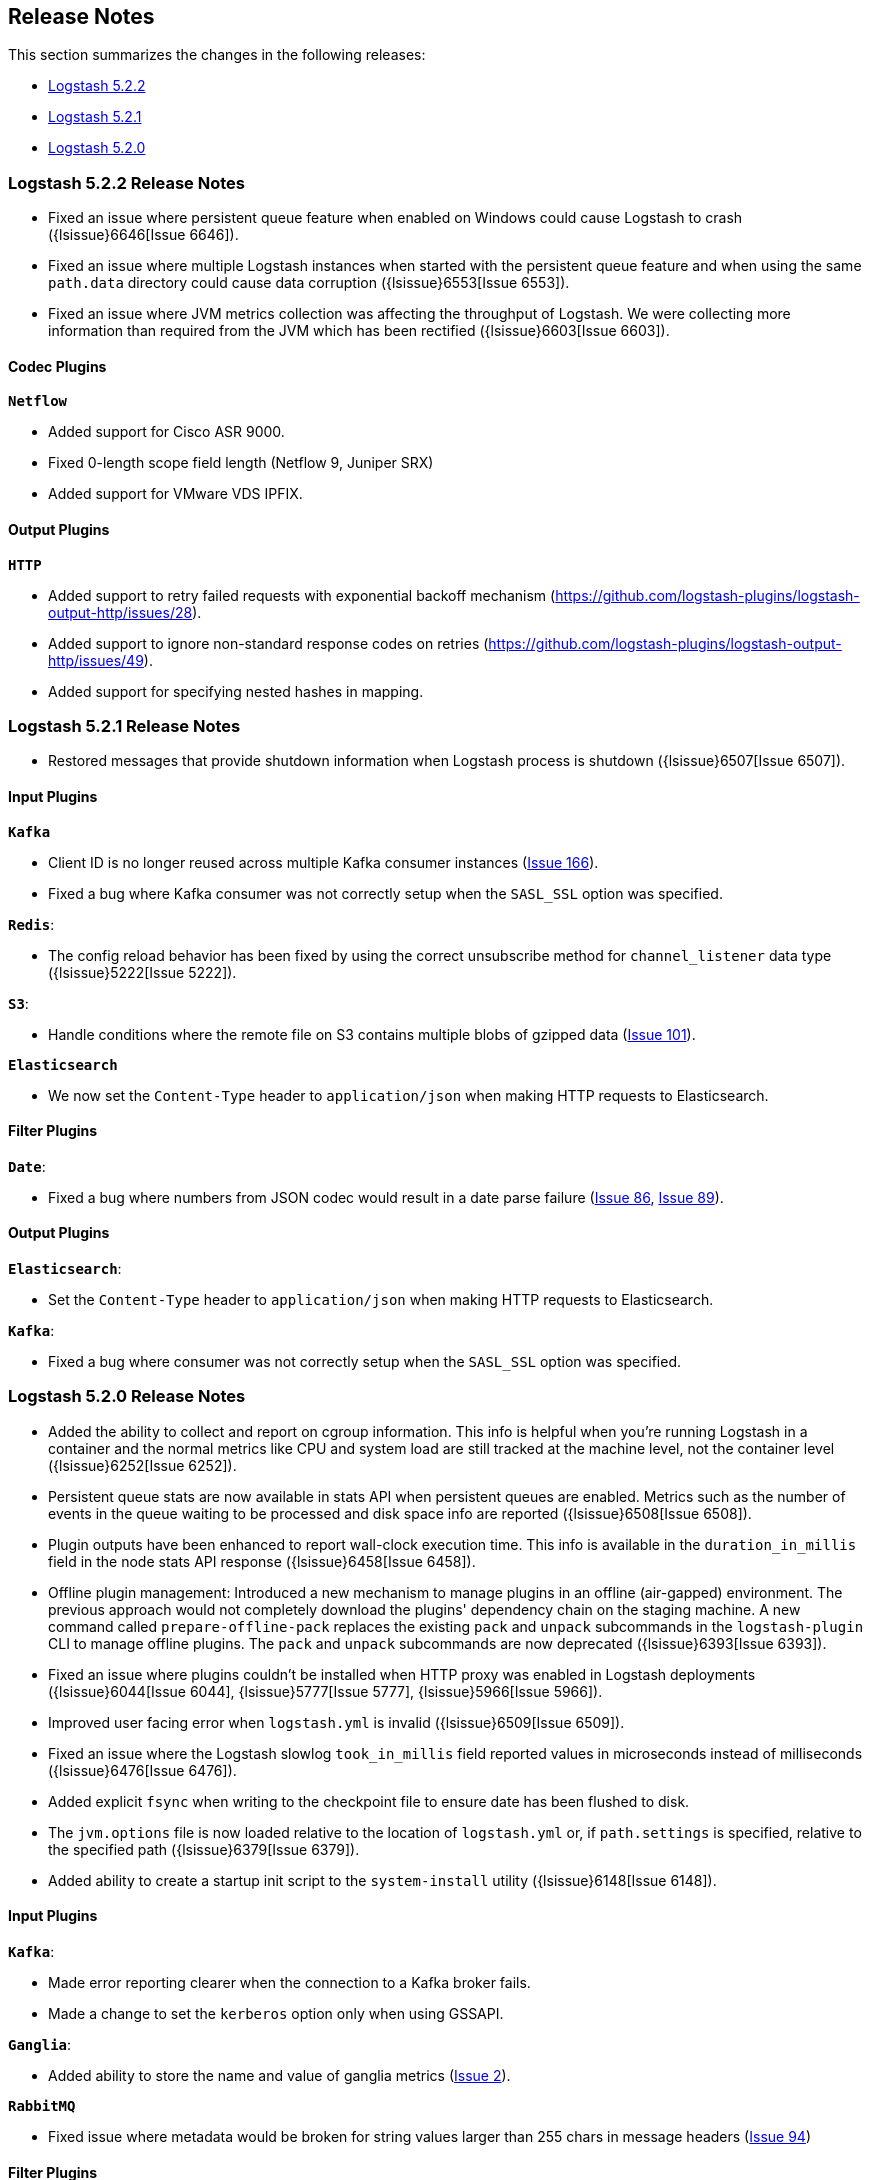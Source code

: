 [[releasenotes]]
== Release Notes

This section summarizes the changes in the following releases:

* <<logstash-5-2-2,Logstash 5.2.2>>
* <<logstash-5-2-1,Logstash 5.2.1>>
* <<logstash-5-2-0,Logstash 5.2.0>>

[[logstash-5-2-2]]
=== Logstash 5.2.2 Release Notes

* Fixed an issue where persistent queue feature when enabled on Windows could cause Logstash to crash ({lsissue}6646[Issue 6646]).
* Fixed an issue where multiple Logstash instances when started with the persistent queue feature and when using the same `path.data` directory 
  could cause data corruption ({lsissue}6553[Issue 6553]).
* Fixed an issue where JVM metrics collection was affecting the throughput of Logstash. We were 
  collecting more information than required from the JVM which has been rectified ({lsissue}6603[Issue 6603]).

[float]
==== Codec Plugins

*`Netflow`*

* Added support for Cisco ASR 9000.
* Fixed 0-length scope field length (Netflow 9, Juniper SRX)
* Added support for VMware VDS IPFIX.

[float]
==== Output Plugins

*`HTTP`*

* Added support to retry failed requests with exponential backoff mechanism (https://github.com/logstash-plugins/logstash-output-http/issues/28).
* Added support to ignore non-standard response codes on retries (https://github.com/logstash-plugins/logstash-output-http/issues/49).
* Added support for specifying nested hashes in mapping.

[[logstash-5-2-1]]
=== Logstash 5.2.1 Release Notes

* Restored messages that provide shutdown information when Logstash process is shutdown ({lsissue}6507[Issue 6507]).

[float]
==== Input Plugins

*`Kafka`*

* Client ID is no longer reused across multiple Kafka consumer instances (https://github.com/logstash-plugins/logstash-input-kafka/issues/166[Issue 166]).
* Fixed a bug where Kafka consumer was not correctly setup when the `SASL_SSL` option was specified.

*`Redis`*:

* The config reload behavior has been fixed by using the correct unsubscribe method for `channel_listener` data type ({lsissue}5222[Issue 5222]).

*`S3`*:

* Handle conditions where the remote file on S3 contains multiple blobs of gzipped data (https://github.com/logstash-plugins/logstash-input-s3/issues/101[Issue 101]).

*`Elasticsearch`*

* We now set the `Content-Type` header to `application/json` when making HTTP requests to Elasticsearch.

==== Filter Plugins

*`Date`*:

* Fixed a bug where numbers from JSON codec would result in a date parse failure (https://github.com/logstash-plugins/logstash-filter-date/issues/86[Issue 86], https://github.com/logstash-plugins/logstash-filter-date/issues/89[Issue 89]).

==== Output Plugins

*`Elasticsearch`*:

* Set the `Content-Type` header to `application/json` when making HTTP requests to Elasticsearch.

*`Kafka`*:

* Fixed a bug where consumer was not correctly setup when the `SASL_SSL` option was specified.

[[logstash-5-2-0]]
=== Logstash 5.2.0 Release Notes

* Added the ability to collect and report on cgroup information. This info is helpful when you're 
  running Logstash in a container and the normal metrics like CPU and system load are still tracked at the 
  machine level, not the container level ({lsissue}6252[Issue 6252]).
* Persistent queue stats are now available in stats API when persistent queues are enabled. Metrics such as the number 
  of events in the queue waiting to be processed and disk space info are reported ({lsissue}6508[Issue 6508]).
* Plugin outputs have been enhanced to report wall-clock execution time. This info is available in the 
  `duration_in_millis` field in the node stats API response ({lsissue}6458[Issue 6458]).
* Offline plugin management: Introduced a new mechanism to manage plugins in an offline (air-gapped) 
  environment. The previous approach would not completely download the plugins' dependency chain on the staging
  machine. A new command called `prepare-offline-pack` replaces the existing `pack` and `unpack` subcommands 
  in the `logstash-plugin` CLI to manage offline plugins. The `pack` and `unpack` subcommands are 
  now deprecated ({lsissue}6393[Issue 6393]).
* Fixed an issue where plugins couldn't be installed when HTTP proxy was enabled in Logstash 
  deployments ({lsissue}6044[Issue 6044], {lsissue}5777[Issue 5777], {lsissue}5966[Issue 5966]).
* Improved user facing error when `logstash.yml` is invalid ({lsissue}6509[Issue 6509]).
* Fixed an issue where the Logstash slowlog `took_in_millis` field reported values in microseconds instead of 
  milliseconds ({lsissue}6476[Issue 6476]).
* Added explicit `fsync` when writing to the checkpoint file to ensure date has been flushed to disk.
* The `jvm.options` file is now loaded relative to the location of `logstash.yml` or, if `path.settings` is 
  specified, relative to the specified path ({lsissue}6379[Issue 6379]).
* Added ability to create a startup init script to the `system-install` utility ({lsissue}6148[Issue 6148]).

[float]
==== Input Plugins

*`Kafka`*:

* Made error reporting clearer when the connection to a Kafka broker fails.
* Made a change to set the `kerberos` option only when using GSSAPI.

*`Ganglia`*:

* Added ability to store the name and value of ganglia metrics (https://github.com/logstash-plugins/logstash-input-ganglia/issues/2[Issue 2]).

*`RabbitMQ`*

* Fixed issue where metadata would be broken for string values larger than 255 chars in message headers (https://github.com/logstash-plugins/logstash-input-rabbitmq/issues/94[Issue 94])

==== Filter Plugins

*`GeoIP`*:

* Fixed a bug that caused the target field to be overwritten by looked up GeoIP data. The target field 
  is now merged instead of being completely overwritten (https://github.com/logstash-plugins/logstash-filter-geoip/issues/98[Issue 98]).

*`Sleep`*:

* Fixed a bug that caused the plugin to crash when the `every` config option was set (https://github.com/logstash-plugins/logstash-filter-sleep/issues/5[Issue 5]).

==== Codec Plugins

*`Netflow`*:

* Added support for VMware VDS IPFIX.
* Fixed 0-length scope field length (Netflow 9, Juniper SRX)
  
==== Output Plugins

*`Elasticsearch`*:

* Previously users could specify a proxy configuration as a hash. This has been disabled due to security reasons.
* The proxy feature has been fixed to work when authentication credentials are specified in the URL (https://github.com/logstash-plugins/logstash-output-elasticsearch/issues/516[Issue 516]).
* Fixed a bug that forced users to URL encode the `password` option. Passwords with special characters can be used directly 
  in the URL or in the `password` option.

*`S3`*:

* Updated this plugin to use the v2.0 of the AWS SDK which brings in many updates and bug fixes.
* Improved efficiency of uploading large files to S3 by using S3's upload_file method. This method handles 
  large files in multi-part chunks.
* Added new option called `server_side_encryption` that allows users to specify the type of encryption (https://github.com/logstash-plugins/logstash-output-s3/issues/62[Issue 62])
* Added support for dynamically configuring file paths within an S3 bucket. Field references can now be used 
  to specify a prefix for the target in S3 (https://github.com/logstash-plugins/logstash-output-s3/issues/4[Issue 4])
* Added new config option `storage_class` to specify what S3 storage class to use when uploading the file.
